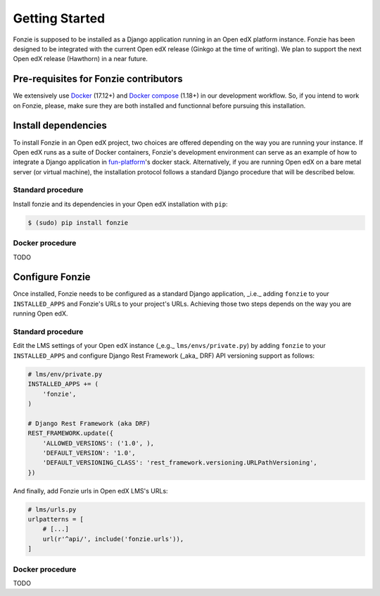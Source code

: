 Getting Started
===============

Fonzie is supposed to be installed as a Django application running in an Open
edX platform instance. Fonzie has been designed to be integrated with the
current Open edX release (Ginkgo at the time of writing). We plan to support the
next Open edX release (Hawthorn) in a near future.

Pre-requisites for Fonzie contributors
--------------------------------------

We extensively use `Docker <https://docs.docker.com/install/>`_ (17.12+) and
`Docker compose <https://docs.docker.com/compose/install/>`_ (1.18+) in our
development workflow. So, if you intend to work on Fonzie, please, make sure they
are both installed and functionnal before pursuing this installation.

Install dependencies
--------------------

To install Fonzie in an Open edX project, two choices are offered depending on
the way you are running your instance. If Open edX runs as a suite of Docker
containers, Fonzie's development environment can serve as an example of how to
integrate a Django application in `fun-platform
<https://github.com/openfun/fun-platform>`_'s docker stack. Alternatively, if
you are running Open edX on a bare metal server (or virtual machine), the
installation protocol follows a standard Django procedure that will be described
below.

Standard procedure
^^^^^^^^^^^^^^^^^^

Install fonzie and its dependencies in your Open edX installation with ``pip``:

.. code-block:: bash

    $ (sudo) pip install fonzie

Docker procedure
^^^^^^^^^^^^^^^^

TODO

Configure Fonzie
----------------

Once installed, Fonzie needs to be configured as a standard Django application,
_i.e._ adding ``fonzie`` to your ``INSTALLED_APPS`` and Fonzie's URLs to your
project's URLs. Achieving those two steps depends on the way you are running
Open edX.

Standard procedure
^^^^^^^^^^^^^^^^^^

Edit the LMS settings of your Open edX instance  (_e.g._ ``lms/envs/private.py``) by adding
``fonzie`` to your ``INSTALLED_APPS`` and configure Django Rest Framework (_aka_
DRF) API versioning support as follows:

.. code-block:: python

    # lms/env/private.py
    INSTALLED_APPS += (
        'fonzie',
    )

    # Django Rest Framework (aka DRF)
    REST_FRAMEWORK.update({
        'ALLOWED_VERSIONS': ('1.0', ),
        'DEFAULT_VERSION': '1.0',
        'DEFAULT_VERSIONING_CLASS': 'rest_framework.versioning.URLPathVersioning',
    })

And finally, add Fonzie urls in Open edX LMS's URLs:

.. code-block:: python

    # lms/urls.py
    urlpatterns = [
        # [...]
        url(r'^api/', include('fonzie.urls')),
    ]

Docker procedure
^^^^^^^^^^^^^^^^

TODO
